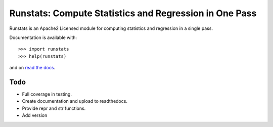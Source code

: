 Runstats: Compute Statistics and Regression in One Pass
=======================================================

Runstats is an Apache2 Licensed module for computing statistics and regression in a single pass.

Documentation is available with::

    >>> import runstats
    >>> help(runstats)

and on `read the docs`_.

.. _read the docs: https://python-runstats.readthedocs.org/

Todo
----

* Full coverage in testing.
* Create documentation and upload to readthedocs.
* Provide repr and str functions.
* Add version
